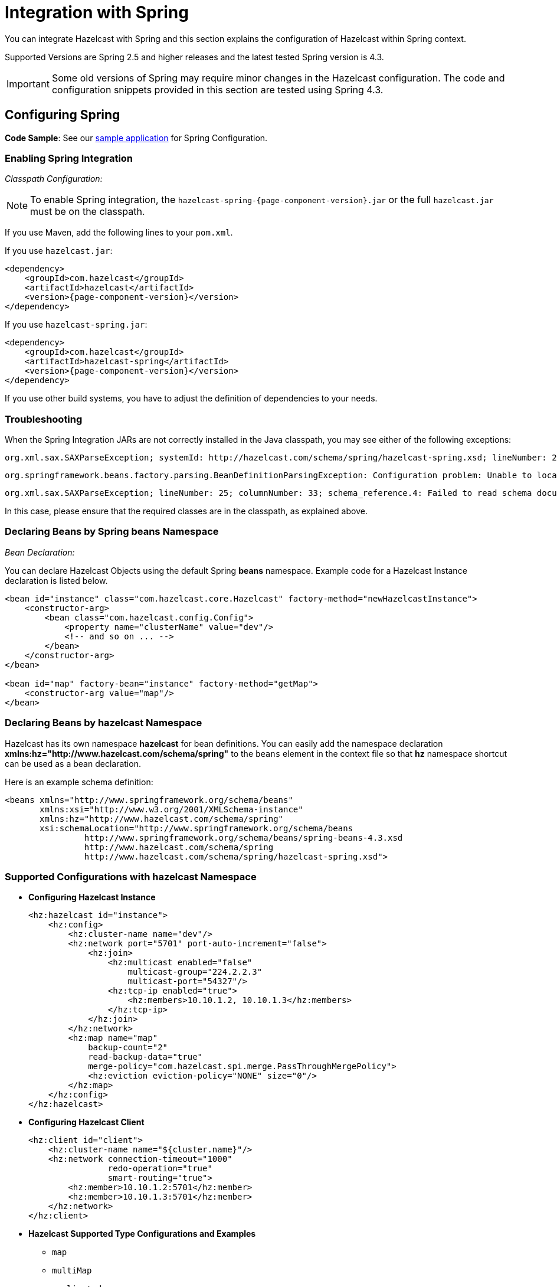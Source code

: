= Integration with Spring

You can integrate Hazelcast with Spring and this section explains the
configuration of Hazelcast within Spring context.

Supported Versions are Spring 2.5 and higher releases and the latest
tested Spring version is 4.3.

IMPORTANT: Some old versions of Spring may require minor changes in
the Hazelcast configuration. The code and configuration snippets provided
in this section are tested using Spring 4.3.

== Configuring Spring

*Code Sample*: See our https://github.com/hazelcast/hazelcast-code-samples/tree/master/hazelcast-integration/spring-configuration[sample application^]
for Spring Configuration.

=== Enabling Spring Integration

_Classpath Configuration:_

NOTE: To enable Spring integration, the `hazelcast-spring-{page-component-version}.jar`
or the full `hazelcast.jar` must be on the classpath.

If you use Maven, add the following lines to your `pom.xml`.

If you use `hazelcast.jar`:

[source,xml,subs="attributes+"]
----
<dependency>
    <groupId>com.hazelcast</groupId>
    <artifactId>hazelcast</artifactId>
    <version>{page-component-version}</version>
</dependency>
----

If you use `hazelcast-spring.jar`:

[source,xml,subs="attributes+"]
----
<dependency>
    <groupId>com.hazelcast</groupId>
    <artifactId>hazelcast-spring</artifactId>
    <version>{page-component-version}</version>
</dependency>
----

If you use other build systems, you have to adjust the definition of
dependencies to your needs.

=== Troubleshooting

When the Spring Integration JARs are not correctly installed in the
Java classpath, you may see either of the following exceptions:

```
org.xml.sax.SAXParseException; systemId: http://hazelcast.com/schema/spring/hazelcast-spring.xsd; lineNumber: 2; columnNumber: 35; s4s-elt-character: Non-whitespace characters are not allowed in schema elements other than 'xs:appinfo' and 'xs:documentation'. Saw '301 Moved Permanently'.
```

```
org.springframework.beans.factory.parsing.BeanDefinitionParsingException: Configuration problem: Unable to locate Spring NamespaceHandler for XML schema namespace [http://www.hazelcast.com/schema/spring]
```

```
org.xml.sax.SAXParseException; lineNumber: 25; columnNumber: 33; schema_reference.4: Failed to read schema document 'http://www.hazelcast.com/schema/spring/hazelcast-spring.xsd', because 1) could not find the document; 2) the document could not be read; 3) the root element of the document is not <xsd:schema>.
```

In this case, please ensure that the required classes are in the classpath,
as explained above.

=== Declaring Beans by Spring *beans* Namespace

_Bean Declaration:_

You can declare Hazelcast Objects using the default Spring *beans* namespace.
Example code for a Hazelcast Instance declaration is listed below.

[source,xml]
----
<bean id="instance" class="com.hazelcast.core.Hazelcast" factory-method="newHazelcastInstance">
    <constructor-arg>
        <bean class="com.hazelcast.config.Config">
            <property name="clusterName" value="dev"/>
            <!-- and so on ... -->
        </bean>
    </constructor-arg>
</bean>

<bean id="map" factory-bean="instance" factory-method="getMap">
    <constructor-arg value="map"/>
</bean>
----

=== Declaring Beans by *hazelcast* Namespace

Hazelcast has its own namespace **hazelcast** for bean definitions.
You can easily add the namespace declaration *xmlns:hz="http://www.hazelcast.com/schema/spring"*
to the `beans` element in the context file so that *hz* namespace shortcut can be
used as a bean declaration.

Here is an example schema definition:

[source,xml]
----
<beans xmlns="http://www.springframework.org/schema/beans"
       xmlns:xsi="http://www.w3.org/2001/XMLSchema-instance"
       xmlns:hz="http://www.hazelcast.com/schema/spring"
       xsi:schemaLocation="http://www.springframework.org/schema/beans
                http://www.springframework.org/schema/beans/spring-beans-4.3.xsd
                http://www.hazelcast.com/schema/spring
                http://www.hazelcast.com/schema/spring/hazelcast-spring.xsd">
----

=== Supported Configurations with *hazelcast* Namespace

* **Configuring Hazelcast Instance**
+
[source,xml]
----
<hz:hazelcast id="instance">
    <hz:config>
        <hz:cluster-name name="dev"/>
        <hz:network port="5701" port-auto-increment="false">
            <hz:join>
                <hz:multicast enabled="false"
                    multicast-group="224.2.2.3"
                    multicast-port="54327"/>
                <hz:tcp-ip enabled="true">
                    <hz:members>10.10.1.2, 10.10.1.3</hz:members>
                </hz:tcp-ip>
            </hz:join>
        </hz:network>
        <hz:map name="map"
            backup-count="2"
            read-backup-data="true"
            merge-policy="com.hazelcast.spi.merge.PassThroughMergePolicy">
            <hz:eviction eviction-policy="NONE" size="0"/>
        </hz:map>
    </hz:config>
</hz:hazelcast>
----
+
* **Configuring Hazelcast Client**
+
[source,xml]
----
<hz:client id="client">
    <hz:cluster-name name="${cluster.name}"/>
    <hz:network connection-timeout="1000"
                redo-operation="true"
                smart-routing="true">
        <hz:member>10.10.1.2:5701</hz:member>
        <hz:member>10.10.1.3:5701</hz:member>
    </hz:network>
</hz:client>
----
+
* **Hazelcast Supported Type Configurations and Examples**
+
** `map`
** `multiMap`
** `replicatedmap`
** `queue`
** `topic`
** `reliableTopic`
** `set`
** `list`
** `executorService`
** `durableExecutorService`
** `scheduledExecutorService`
** `ringbuffer`
** `cardinalityEstimator`
** `idGenerator`
** `flakeIdGenerator`
** `atomicLong`
** `atomicReference`
** `semaphore`
** `countDownLatch`
** `lock`
+
[source,xml]
----
<hz:map id="map" instance-ref="client" name="map" lazy-init="true" />
<hz:multiMap id="multiMap" instance-ref="instance" name="multiMap"
    lazy-init="false" />
<hz:replicatedMap id="replicatedmap" instance-ref="instance"
    name="replicatedmap" lazy-init="false" />
<hz:queue id="queue" instance-ref="client" name="queue"
    lazy-init="true" depends-on="instance"/>
<hz:topic id="topic" instance-ref="instance" name="topic"
    depends-on="instance, client"/>
<hz:reliableTopic id="reliableTopic" instance-ref="instance" name="reliableTopic"/>
<hz:set id="set" instance-ref="instance" name="set" />
<hz:list id="list" instance-ref="instance" name="list"/>
<hz:executorService id="executorService" instance-ref="client"
    name="executorService"/>
<hz:durableExecutorService id="durableExec" instance-ref="instance" name="durableExec"/>
<hz:scheduledExecutorService id="scheduledExec" instance-ref="instance" name="scheduledExec"/>
<hz:ringbuffer id="ringbuffer" instance-ref="instance" name="ringbuffer"/>
<hz:cardinalityEstimator id="cardinalityEstimator" instance-ref="instance" name="cardinalityEstimator"/>
<hz:idGenerator id="idGenerator" instance-ref="instance"
    name="idGenerator"/>
<hz:flakeIdGenerator id="flakeIdGenerator" instance-ref="instance"
    name="flakeIdGenerator"/>
<hz:atomicLong id="atomicLong" instance-ref="instance" name="atomicLong"/>
<hz:atomicReference id="atomicReference" instance-ref="instance"
    name="atomicReference"/>
<hz:semaphore id="semaphore" instance-ref="instance" name="semaphore"/>
<hz:countDownLatch id="countDownLatch" instance-ref="instance"
    name="countDownLatch"/>
<hz:lock id="lock" instance-ref="instance" name="lock"/>
----
+
* **Supported Spring Bean Attributes**
+
Hazelcast also supports `lazy-init`, `scope` and `depends-on` bean attributes.
+
[source,xml]
----
<hz:hazelcast id="instance" lazy-init="true" scope="singleton">
    ...
</hz:hazelcast>
<hz:client id="client" scope="prototype" depends-on="instance">
    ...
</hz:client>
----
+
* **Configuring MapStore and NearCache**
+
For map-store, you should set either the *class-name* or the *implementation* attribute.
+
[source,xml]
----
<hz:config id="config">
    <hz:map name="map1">
        <hz:map-store enabled="true" class-name="com.foo.DummyStore"
            write-delay-seconds="0" />

        <hz:near-cache time-to-live-seconds="0"
            max-idle-seconds="60" invalidate-on-change="true" >
            <hz:eviction eviction-policy="LRU" size="5000"/>
        </hz:near-cache>
    </hz:map>

    <hz:map name="map2">
        <hz:map-store enabled="true" implementation="dummyMapStore"
            write-delay-seconds="0" />
    </hz:map>
</hz:config>

<bean id="dummyMapStore" class="com.foo.DummyStore" />
----

== Enabling SpringAware Objects

You can mark Hazelcast Distributed Objects with @SpringAware if the object wants to apply:

* bean properties
* factory callbacks such as `ApplicationContextAware`, `BeanNameAware`
* bean post-processing annotations such as `InitializingBean`, `@PostConstruct`.

Hazelcast Distributed `ExecutorService`, or more generally any
Hazelcast managed object, can benefit from these features. To enable
SpringAware objects, you must first configure `HazelcastInstance` using
*hazelcast* namespace as explained in <<configuring-spring, Configuring Spring>>
and add `<hz:spring-aware />` tag.

=== SpringAware Examples

* Configure a Hazelcast Instance via Spring Configuration and define *someBean* as Spring Bean.
* Add `<hz:spring-aware />` to Hazelcast configuration to enable @SpringAware.
+
[source,xml]
----
<beans xmlns="http://www.springframework.org/schema/beans"
       xmlns:xsi="http://www.w3.org/2001/XMLSchema-instance"
       xmlns:context="http://www.springframework.org/schema/context"
       xmlns:hz="http://www.hazelcast.com/schema/spring"
       xsi:schemaLocation="http://www.springframework.org/schema/beans
                http://www.springframework.org/schema/beans/spring-beans-3.0.xsd
                http://www.springframework.org/schema/context
                http://www.springframework.org/schema/context/spring-context-3.0.xsd
                http://www.hazelcast.com/schema/spring
                http://www.hazelcast.com/schema/spring/hazelcast-spring.xsd">

    <context:component-scan base-package="..."/>

    <hz:hazelcast id="instance">
        <hz:config>
            <hz:spring-aware />
            <hz:cluster-name name="dev"/>
            <hz:network port="5701" port-auto-increment="false">
                <hz:join>
                    <hz:multicast enabled="false" />
                    <hz:tcp-ip enabled="true">
                        <hz:members>10.10.1.2, 10.10.1.3</hz:members>
                    </hz:tcp-ip>
                </hz:join>
            </hz:network>
            ...
        </hz:config>
    </hz:hazelcast>

    <bean id="someBean" class="com.hazelcast.examples.spring.SomeBean"
      scope="singleton" />
    ...
</beans>
----

**Distributed Map SpringAware Example:**

* Create a class called `SomeValue` which contains Spring Bean definitions
like `ApplicationContext` and `SomeBean`.
+
[source,java]
----
@SpringAware
@Component("someValue")
@Scope("prototype")
public class SomeValue implements Serializable, ApplicationContextAware {

    private transient ApplicationContext context;
    private transient SomeBean someBean;
    private transient boolean init = false;

    public void setApplicationContext( ApplicationContext applicationContext )
        throws BeansException {
        context = applicationContext;
    }

    @Autowired
    public void setSomeBean( SomeBean someBean)  {
        this.someBean = someBean;
    }

    @PostConstruct
    public void init() {
        someBean.doSomethingUseful();
        init = true;
    }
}
----
+
* Get `SomeValue` Object from Context and put it into Hazelcast Distributed Map
on the first member.
+
[source,java]
----
HazelcastInstance hazelcastInstance =
    (HazelcastInstance) context.getBean( "instance" );
SomeValue value = (SomeValue) context.getBean( "someValue" );
IMap<String, SomeValue> map = hazelcastInstance.getMap( "values" );
map.put( "key", value );
----
+
* Read `SomeValue` Object from Hazelcast Distributed Map and assert
that `init` method is called since it is annotated with `@PostConstruct`.
+
[source,java]
----
HazelcastInstance hazelcastInstance =
    (HazelcastInstance) context.getBean( "instance" );
IMap<String, SomeValue> map = hazelcastInstance.getMap( "values" );
SomeValue value = map.get( "key" );
Assert.assertTrue( value.init );
----

**ExecutorService SpringAware Example:**

* Create a Callable Class called SomeTask which contains
Spring Bean definitions like `ApplicationContext`, `SomeBean`.
+
[source,java]
----
@SpringAware
public class SomeTask
    implements Callable<Long>, ApplicationContextAware, Serializable {

    private transient ApplicationContext context;
    private transient SomeBean someBean;

    public Long call() throws Exception {
        return someBean.value;
    }

    public void setApplicationContext( ApplicationContext applicationContext )
        throws BeansException {
        context = applicationContext;
    }

    @Autowired
    public void setSomeBean( SomeBean someBean ) {
        this.someBean = someBean;
    }
}
----
+
* Submit `SomeTask` to two Hazelcast Members and assert that `someBean` is autowired.
+
[source,java]
----
HazelcastInstance hazelcastInstance =
    (HazelcastInstance) context.getBean( "instance" );
SomeBean bean = (SomeBean) context.getBean( "someBean" );

Future<Long> f = hazelcastInstance.getExecutorService("executorService")
    .submit(new SomeTask());
Assert.assertEquals(bean.value, f.get().longValue());

// choose a member
Member member = hazelcastInstance.getCluster().getMembers().iterator().next();

Future<Long> f2 = (Future<Long>) hazelcast.getExecutorService("executorService")
    .submitToMember(new SomeTask(), member);
Assert.assertEquals(bean.value, f2.get().longValue());
----

NOTE: Spring managed properties/fields are marked as `transient`.

== Adding Caching to Spring

As of version 3.1, Spring Framework provides support for adding caching
into an existing Spring application. Spring 3.2 and later versions support
JCache compliant caching providers. You can also use JCache caching
backed by Hazelcast if your Spring version supports JCache.

=== Declarative Spring Cache Configuration

[source,xml]
----
<cache:annotation-driven cache-manager="cacheManager" />

<hz:hazelcast id="instance">
    ...
</hz:hazelcast>

<bean id="cacheManager" class="com.hazelcast.spring.cache.HazelcastCacheManager">
    <constructor-arg ref="instance"/>
</bean>
----

Hazelcast uses its Map implementation for underlying cache.
You can configure a map with your cache's name if you want to set
additional configuration such as `ttl`.

[source,xml]
----
<cache:annotation-driven cache-manager="cacheManager" />

<hz:hazelcast id="instance">
    <hz:config>
        ...

        <hz:map name="city" time-to-live-seconds="0" in-memory-format="BINARY" />
    </hz:config>
</hz:hazelcast>

<bean id="cacheManager" class="com.hazelcast.spring.cache.HazelcastCacheManager">
    <constructor-arg ref="instance"/>
</bean>
----

[source,java]
----
public interface IDummyBean {
    @Cacheable("city")
    String getCity();
}
----

=== Defining Timeouts for Cache Read Operation

You can define a timeout value for the get operations from your Spring cache.
This may be useful for some cases, such as SLA requirements. Hazelcast
provides a property to specify this timeout: `hazelcast.spring.cache.prop`.
This can be specified as a Java property (using `-D`) or you can add this
property to your Spring properties file (usually named as `application.properties`).

An example usage is given below:

```
hazelcast.spring.cache.prop=defaultReadTimeout=2,cache1=10,cache2=20
```

The argument `defaultReadTimeout` applies to all your Spring caches.
If you want to define different timeout values for some specific Spring
caches, you can provide them as a comma separated list as shown in the
above example usage. The values are in milliseconds. If you want to have
no timeout for a cache, simply set it to `0` or a negative value.

=== Declarative Hazelcast JCache Based Caching Configuration

[source,xml]
----
<cache:annotation-driven cache-manager="cacheManager" />

<hz:hazelcast id="instance">
    ...
</hz:hazelcast>

<hz:cache-manager id="hazelcastJCacheCacheManager" instance-ref="instance" name="hazelcastJCacheCacheManager"/>

<bean id="cacheManager" class="org.springframework.cache.jcache.JCacheCacheManager">
    <constructor-arg ref="hazelcastJCacheCacheManager" />
</bean>
----

You can use JCache implementation in both member and client mode.
A cache manager should be bound to an instance. Instance can be referenced
by `instance-ref` attribute or provided by `hazelcast.instance.name`
property which is passed to CacheManager. Instance should be specified
using one of these methods.

NOTE: Instance name provided in properties overrides `instance-ref` attribute.

You can specify an URI for each cache manager with `uri` attribute.


[source,xml]
----
<hz:cache-manager id="cacheManager2" name="cacheManager2" uri="testURI">
    <hz:properties>
        <hz:property name="hazelcast.instance.name">named-spring-hz-instance</hz:property>
        <hz:property name="testProperty">testValue</hz:property>
    </hz:properties>
</hz:cache-manager>
----

=== Annotation-Based Spring Cache Configuration

Annotation-Based Configuration does not require any XML definition.
To perform Annotation-Based Configuration:

* Implement a `CachingConfiguration` class with related Annotations.
+
[source,java]
----
@Configuration
@EnableCaching
public class CachingConfiguration extends CachingConfigurerSupport {
    @Bean
    public CacheManager cacheManager() {
        ClientConfig config = new ClientConfig();
        HazelcastInstance client = HazelcastClient.newHazelcastClient(config);
        return new com.hazelcast.spring.cache.HazelcastCacheManager(client);
    }
    @Bean
    public KeyGenerator keyGenerator() {
        return null;
    }
}
----
+
* Launch Application Context and register `CachingConfiguration`.
+
[source,java]
----
AnnotationConfigApplicationContext context = new AnnotationConfigApplicationContext();
context.register(CachingConfiguration.class);
context.refresh();
----

For more information about Spring Cache, see
https://spring.io/guides/gs/caching/[Spring Cache Abstraction^].

== Configuring Hibernate Second Level Cache

**Code Sample**: See the https://github.com/hazelcast/hazelcast-code-samples/tree/master/hazelcast-integration/spring-hibernate-2ndlevel-cache[sample application^]
for Hibernate 2nd Level Cache configuration.

If you are using Hibernate with Hazelcast as a second level cache provider, you can easily configure your
`LocalSessionFactoryBean` to use a Hazelcast instance by passing Hazelcast instance name. That way, you can use the
same `HazelcastInstance` as Hibernate L2 cache instance.

[source,xml]
----
...
<bean id="sessionFactory"
      class="org.springframework.orm.hibernate3.LocalSessionFactoryBean"
	  scope="singleton">
    <property name="dataSource" ref="dataSource"/>
    <property name="hibernateProperties">
        <props>
            ...
            <prop key="hibernate.cache.region.factory_class">com.hazelcast.hibernate.HazelcastLocalCacheRegionFactory</prop>
            <prop key="hibernate.cache.hazelcast.instance_name">${hz.instance.name}</prop>
        </props>
    </property>
    ...
</bean>
----

**Hibernate RegionFactory Classes**

* `com.hazelcast.hibernate.HazelcastLocalCacheRegionFactory`
* `com.hazelcast.hibernate.HazelcastCacheRegionFactory`

See the https://github.com/hazelcast/hazelcast-hibernate#configuring-regionfactory[Configuring RegionFactory section^]
in the Hazelcast Hibernate GitHub repository for more information.

== Configuring Hazelcast Transaction Manager

You can get rid of the boilerplate code to begin, commit or rollback
transactions by using https://docs.hazelcast.org/docs/{page-component-version}/javadoc/com/hazelcast/spring/transaction/HazelcastTransactionManager.html[HazelcastTransactionManager^]
which is a `PlatformTransactionManager` implementation to be used
with Spring Transaction API.

=== Example Configuration for Hazelcast Transaction Manager

You need to register `HazelcastTransactionManager` as your
transaction manager implementation and also you need to
register https://docs.hazelcast.org/docs/{page-component-version}/javadoc/com/hazelcast/spring/transaction/ManagedTransactionalTaskContext.html[ManagedTransactionalTaskContext^]
to access transactional data structures within your service class.


[source,xml]
----
...
<hz:hazelcast id="instance">
    ...
</hz:hazelcast>
...
<tx:annotation-driven transaction-manager="transactionManager"/>
<bean id="transactionManager" class="com.hazelcast.spring.transaction.HazelcastTransactionManager">
    <constructor-arg ref="instance"/>
</bean>
<bean id="transactionalContext" class="com.hazelcast.spring.transaction.ManagedTransactionalTaskContext">
    <constructor-arg ref="transactionManager"/>
</bean>
<bean id="YOUR_SERVICE" class="YOUR_SERVICE_CLASS">
    <property name="transactionalTaskContext" ref="transactionalContext"/>
</bean>
...
----

=== Example Transactional Method

[source,java]
----
public class ServiceWithTransactionalMethod {

    private TransactionalTaskContext transactionalTaskContext;

    @Transactional
    public void transactionalPut(String key, String value) {
        transactionalTaskContext.getMap("testMap").put(key, value);
    }

    ...
}
----

After marking your method as `Transactional` either declaratively
or by annotation and accessing the data structure
through the `TransactionalTaskContext`, `HazelcastTransactionManager`
begins, commits or rollbacks the transaction for you.

== Best Practices

Spring tries to create a new `Map`/`Collection` instance and fill
the new instance by iterating and converting values of the original
`Map`/`Collection` (`IMap`, `IQueue`, etc.) to required types when generic
type parameters of the original `Map`/`Collection` and the target property/attribute do not match.

Since Hazelcast ``Map``s/``Collection``s are designed to hold very large
data which a single machine cannot carry, iterating through whole values can cause out of memory errors.

To avoid this issue, the target property/attribute can be declared as
un-typed `Map`/`Collection` as shown below.

[source,java]
----
public class SomeBean {
    @Autowired
    IMap map; // instead of IMap<K, V> map

    @Autowired
    IQueue queue; // instead of IQueue<E> queue
    ...
}
----

Or, parameters of injection methods (constructor, setter) can be un-typed as shown below.

[source,java]
----
public class SomeBean {

    IMap<K, V> map;
    IQueue<E> queue;

    // Instead of IMap<K, V> map
    public SomeBean(IMap map) {
        this.map = map;
    }

    ...

    // Instead of IQueue<E> queue
    public void setQueue(IQueue queue) {
        this.queue = queue;
    }
    ...
}
----

NOTE: See https://jira.springsource.org/browse/SPR-3407[Spring issue-3407^] for more information.